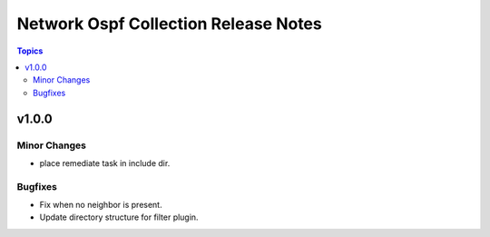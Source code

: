 =====================================
Network Ospf Collection Release Notes
=====================================

.. contents:: Topics


v1.0.0
======

Minor Changes
-------------

- place remediate task in include dir.

Bugfixes
--------

- Fix when no neighbor is present.
- Update directory structure for filter plugin.
